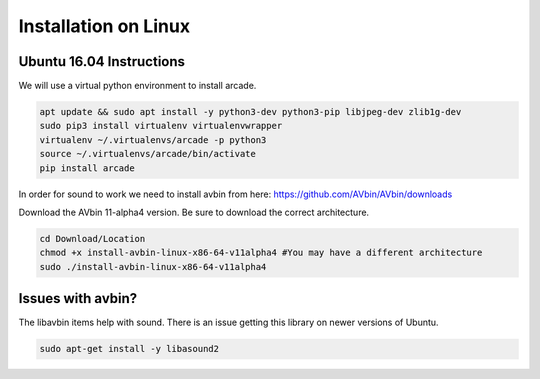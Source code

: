 Installation on Linux
=====================

Ubuntu 16.04 Instructions
-----------------

We will use a virtual python environment to install arcade.

.. code-block:: bash

    apt update && sudo apt install -y python3-dev python3-pip libjpeg-dev zlib1g-dev
    sudo pip3 install virtualenv virtualenvwrapper
    virtualenv ~/.virtualenvs/arcade -p python3
    source ~/.virtualenvs/arcade/bin/activate
    pip install arcade

In order for sound to work we need to install avbin from here:
https://github.com/AVbin/AVbin/downloads

Download the AVbin 11-alpha4 version.
Be sure to download the correct architecture.

.. code-block:: bash

    cd Download/Location
    chmod +x install-avbin-linux-x86-64-v11alpha4 #You may have a different architecture
    sudo ./install-avbin-linux-x86-64-v11alpha4

Issues with avbin?
------------------

The libavbin items help with sound.
There is an issue getting this library on newer versions of Ubuntu.


.. code-block:: bash

    sudo apt-get install -y libasound2
